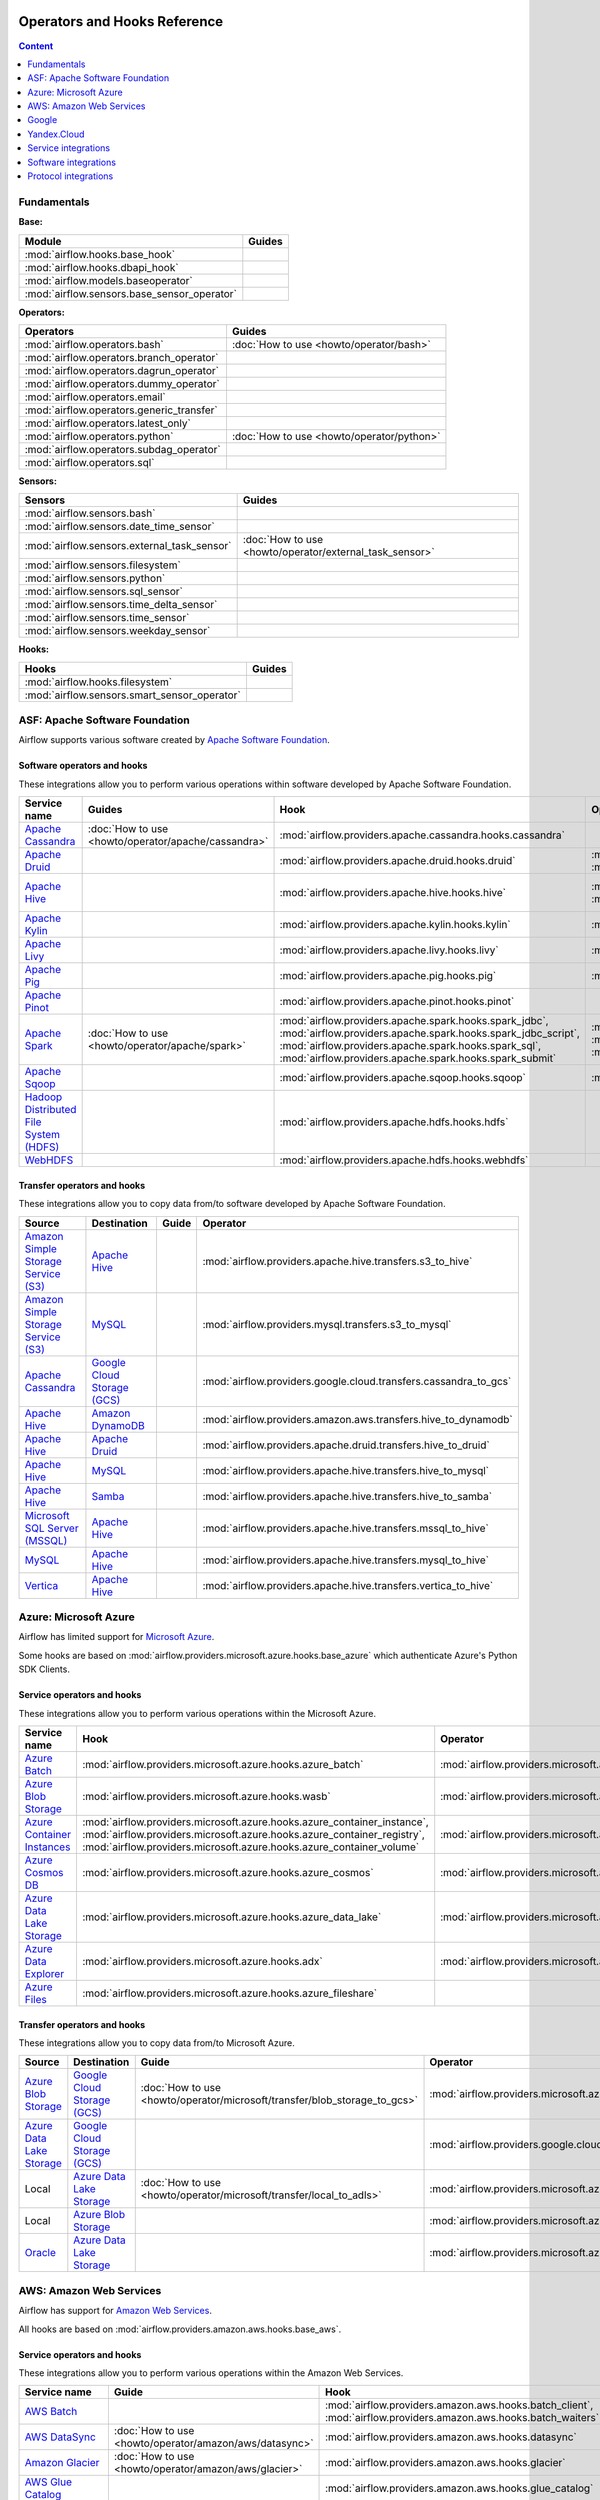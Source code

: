  .. Licensed to the Apache Software Foundation (ASF) under one
    or more contributor license agreements.  See the NOTICE file
    distributed with this work for additional information
    regarding copyright ownership.  The ASF licenses this file
    to you under the Apache License, Version 2.0 (the
    "License"); you may not use this file except in compliance
    with the License.  You may obtain a copy of the License at

 ..   http://www.apache.org/licenses/LICENSE-2.0

 .. Unless required by applicable law or agreed to in writing,
    software distributed under the License is distributed on an
    "AS IS" BASIS, WITHOUT WARRANTIES OR CONDITIONS OF ANY
    KIND, either express or implied.  See the License for the
    specific language governing permissions and limitations
    under the License.

Operators and Hooks Reference
=============================

.. contents:: Content
  :local:
  :depth: 1

.. _fundamentals:

Fundamentals
------------

**Base:**

.. list-table::
   :header-rows: 1

   * - Module
     - Guides

   * - :mod:`airflow.hooks.base_hook`
     -

   * - :mod:`airflow.hooks.dbapi_hook`
     -

   * - :mod:`airflow.models.baseoperator`
     -

   * - :mod:`airflow.sensors.base_sensor_operator`
     -

**Operators:**

.. list-table::
   :header-rows: 1

   * - Operators
     - Guides

   * - :mod:`airflow.operators.bash`
     - :doc:`How to use <howto/operator/bash>`

   * - :mod:`airflow.operators.branch_operator`
     -

   * - :mod:`airflow.operators.dagrun_operator`
     -

   * - :mod:`airflow.operators.dummy_operator`
     -

   * - :mod:`airflow.operators.email`
     -

   * - :mod:`airflow.operators.generic_transfer`
     -

   * - :mod:`airflow.operators.latest_only`
     -

   * - :mod:`airflow.operators.python`
     - :doc:`How to use <howto/operator/python>`

   * - :mod:`airflow.operators.subdag_operator`
     -

   * - :mod:`airflow.operators.sql`
     -

**Sensors:**

.. list-table::
   :header-rows: 1

   * - Sensors
     - Guides

   * - :mod:`airflow.sensors.bash`
     -

   * - :mod:`airflow.sensors.date_time_sensor`
     -

   * - :mod:`airflow.sensors.external_task_sensor`
     - :doc:`How to use <howto/operator/external_task_sensor>`

   * - :mod:`airflow.sensors.filesystem`
     -

   * - :mod:`airflow.sensors.python`
     -

   * - :mod:`airflow.sensors.sql_sensor`
     -

   * - :mod:`airflow.sensors.time_delta_sensor`
     -

   * - :mod:`airflow.sensors.time_sensor`
     -

   * - :mod:`airflow.sensors.weekday_sensor`
     -

**Hooks:**

.. list-table::
   :header-rows: 1

   * - Hooks
     - Guides

   * - :mod:`airflow.hooks.filesystem`
     -

   * - :mod:`airflow.sensors.smart_sensor_operator`
     -


.. _Apache:

ASF: Apache Software Foundation
-------------------------------

Airflow supports various software created by `Apache Software Foundation <https://www.apache.org/foundation/>`__.

Software operators and hooks
''''''''''''''''''''''''''''

These integrations allow you to perform various operations within software developed by Apache Software
Foundation.

.. list-table::
   :header-rows: 1

   * - Service name
     - Guides
     - Hook
     - Operator
     - Sensor

   * - `Apache Cassandra <http://cassandra.apache.org/>`__
     - :doc:`How to use <howto/operator/apache/cassandra>`
     - :mod:`airflow.providers.apache.cassandra.hooks.cassandra`
     -
     - :mod:`airflow.providers.apache.cassandra.sensors.record`,
       :mod:`airflow.providers.apache.cassandra.sensors.table`

   * - `Apache Druid <https://druid.apache.org/>`__
     -
     - :mod:`airflow.providers.apache.druid.hooks.druid`
     - :mod:`airflow.providers.apache.druid.operators.druid`,
       :mod:`airflow.providers.apache.druid.operators.druid_check`
     -

   * - `Apache Hive <https://hive.apache.org/>`__
     -
     - :mod:`airflow.providers.apache.hive.hooks.hive`
     - :mod:`airflow.providers.apache.hive.operators.hive`,
       :mod:`airflow.providers.apache.hive.operators.hive_stats`
     - :mod:`airflow.providers.apache.hive.sensors.named_hive_partition`,
       :mod:`airflow.providers.apache.hive.sensors.hive_partition`,
       :mod:`airflow.providers.apache.hive.sensors.metastore_partition`

   * - `Apache Kylin <https://kylin.apache.org/>`__
     -
     - :mod:`airflow.providers.apache.kylin.hooks.kylin`
     - :mod:`airflow.providers.apache.kylin.operators.kylin_cube`
     -

   * - `Apache Livy <https://livy.apache.org/>`__
     -
     - :mod:`airflow.providers.apache.livy.hooks.livy`
     - :mod:`airflow.providers.apache.livy.operators.livy`
     - :mod:`airflow.providers.apache.livy.sensors.livy`

   * - `Apache Pig <https://pig.apache.org/>`__
     -
     - :mod:`airflow.providers.apache.pig.hooks.pig`
     - :mod:`airflow.providers.apache.pig.operators.pig`
     -

   * - `Apache Pinot <https://pinot.apache.org/>`__
     -
     - :mod:`airflow.providers.apache.pinot.hooks.pinot`
     -
     -

   * - `Apache Spark <https://spark.apache.org/>`__
     - :doc:`How to use <howto/operator/apache/spark>`
     - :mod:`airflow.providers.apache.spark.hooks.spark_jdbc`,
       :mod:`airflow.providers.apache.spark.hooks.spark_jdbc_script`,
       :mod:`airflow.providers.apache.spark.hooks.spark_sql`,
       :mod:`airflow.providers.apache.spark.hooks.spark_submit`
     - :mod:`airflow.providers.apache.spark.operators.spark_jdbc`,
       :mod:`airflow.providers.apache.spark.operators.spark_sql`,
       :mod:`airflow.providers.apache.spark.operators.spark_submit`
     -

   * - `Apache Sqoop <https://sqoop.apache.org/>`__
     -
     - :mod:`airflow.providers.apache.sqoop.hooks.sqoop`
     - :mod:`airflow.providers.apache.sqoop.operators.sqoop`
     -

   * - `Hadoop Distributed File System (HDFS) <https://hadoop.apache.org/docs/r1.2.1/hdfs_design.html>`__
     -
     - :mod:`airflow.providers.apache.hdfs.hooks.hdfs`
     -
     - :mod:`airflow.providers.apache.hdfs.sensors.hdfs`

   * - `WebHDFS <https://hadoop.apache.org/docs/current/hadoop-project-dist/hadoop-hdfs/WebHDFS.html>`__
     -
     - :mod:`airflow.providers.apache.hdfs.hooks.webhdfs`
     -
     - :mod:`airflow.providers.apache.hdfs.sensors.web_hdfs`

Transfer operators and hooks
''''''''''''''''''''''''''''

These integrations allow you to copy data from/to software developed by Apache Software
Foundation.

.. list-table::
   :header-rows: 1

   * - Source
     - Destination
     - Guide
     - Operator

   * - `Amazon Simple Storage Service (S3) <https://aws.amazon.com/s3/>`_
     - `Apache Hive <https://hive.apache.org/>`__
     -
     - :mod:`airflow.providers.apache.hive.transfers.s3_to_hive`

   * - `Amazon Simple Storage Service (S3) <https://aws.amazon.com/s3/>`_
     - `MySQL <https://www.mysql.com/>`__
     -
     - :mod:`airflow.providers.mysql.transfers.s3_to_mysql`

   * - `Apache Cassandra <http://cassandra.apache.org/>`__
     - `Google Cloud Storage (GCS) <https://cloud.google.com/gcs/>`__
     -
     - :mod:`airflow.providers.google.cloud.transfers.cassandra_to_gcs`

   * - `Apache Hive <https://hive.apache.org/>`__
     - `Amazon DynamoDB <https://aws.amazon.com/dynamodb/>`__
     -
     - :mod:`airflow.providers.amazon.aws.transfers.hive_to_dynamodb`

   * - `Apache Hive <https://hive.apache.org/>`__
     - `Apache Druid <https://druid.apache.org/>`__
     -
     - :mod:`airflow.providers.apache.druid.transfers.hive_to_druid`

   * - `Apache Hive <https://hive.apache.org/>`__
     - `MySQL <https://www.mysql.com/>`__
     -
     - :mod:`airflow.providers.apache.hive.transfers.hive_to_mysql`

   * - `Apache Hive <https://hive.apache.org/>`__
     - `Samba <https://www.samba.org/>`__
     -
     - :mod:`airflow.providers.apache.hive.transfers.hive_to_samba`

   * - `Microsoft SQL Server (MSSQL) <https://www.microsoft.com/pl-pl/sql-server/sql-server-downloads>`__
     - `Apache Hive <https://hive.apache.org/>`__
     -
     - :mod:`airflow.providers.apache.hive.transfers.mssql_to_hive`

   * - `MySQL <https://www.mysql.com/>`__
     - `Apache Hive <https://hive.apache.org/>`__
     -
     - :mod:`airflow.providers.apache.hive.transfers.mysql_to_hive`

   * - `Vertica <https://www.vertica.com/>`__
     - `Apache Hive <https://hive.apache.org/>`__
     -
     - :mod:`airflow.providers.apache.hive.transfers.vertica_to_hive`

.. _Azure:

Azure: Microsoft Azure
----------------------

Airflow has limited support for `Microsoft Azure <https://azure.microsoft.com/>`__.

Some hooks are based on :mod:`airflow.providers.microsoft.azure.hooks.base_azure`
which authenticate Azure's Python SDK Clients.

Service operators and hooks
'''''''''''''''''''''''''''

These integrations allow you to perform various operations within the Microsoft Azure.


.. list-table::
   :header-rows: 1

   * - Service name
     - Hook
     - Operator
     - Sensor

   * - `Azure Batch <https://azure.microsoft.com/en-us/services/batch/>`__
     - :mod:`airflow.providers.microsoft.azure.hooks.azure_batch`
     - :mod:`airflow.providers.microsoft.azure.operators.azure_batch`
     -

   * - `Azure Blob Storage <https://azure.microsoft.com/en-us/services/storage/blobs/>`__
     - :mod:`airflow.providers.microsoft.azure.hooks.wasb`
     - :mod:`airflow.providers.microsoft.azure.operators.wasb_delete_blob`
     - :mod:`airflow.providers.microsoft.azure.sensors.wasb`

   * - `Azure Container Instances <https://azure.microsoft.com/en-us/services/container-instances/>`__
     - :mod:`airflow.providers.microsoft.azure.hooks.azure_container_instance`,
       :mod:`airflow.providers.microsoft.azure.hooks.azure_container_registry`,
       :mod:`airflow.providers.microsoft.azure.hooks.azure_container_volume`
     - :mod:`airflow.providers.microsoft.azure.operators.azure_container_instances`
     -

   * - `Azure Cosmos DB <https://azure.microsoft.com/en-us/services/cosmos-db/>`__
     - :mod:`airflow.providers.microsoft.azure.hooks.azure_cosmos`
     - :mod:`airflow.providers.microsoft.azure.operators.azure_cosmos`
     - :mod:`airflow.providers.microsoft.azure.sensors.azure_cosmos`

   * - `Azure Data Lake Storage <https://azure.microsoft.com/en-us/services/storage/data-lake-storage/>`__
     - :mod:`airflow.providers.microsoft.azure.hooks.azure_data_lake`
     - :mod:`airflow.providers.microsoft.azure.operators.adls_list`
     -

   * - `Azure Data Explorer <https://azure.microsoft.com/en-us/services/data-explorer//>`__
     - :mod:`airflow.providers.microsoft.azure.hooks.adx`
     - :mod:`airflow.providers.microsoft.azure.operators.adx`
     -

   * - `Azure Files <https://azure.microsoft.com/en-us/services/storage/files/>`__
     - :mod:`airflow.providers.microsoft.azure.hooks.azure_fileshare`
     -
     -

Transfer operators and hooks
''''''''''''''''''''''''''''

These integrations allow you to copy data from/to Microsoft Azure.

.. list-table::
   :header-rows: 1

   * - Source
     - Destination
     - Guide
     - Operator

   * - `Azure Blob Storage <https://azure.microsoft.com/en-us/services/storage/blobs/>`__
     - `Google Cloud Storage (GCS) <https://cloud.google.com/gcs/>`__
     - :doc:`How to use <howto/operator/microsoft/transfer/blob_storage_to_gcs>`
     - :mod:`airflow.providers.microsoft.azure.transfers.azure_blob_to_gcs`

   * - `Azure Data Lake Storage <https://azure.microsoft.com/en-us/services/storage/data-lake-storage/>`__
     - `Google Cloud Storage (GCS) <https://cloud.google.com/gcs/>`__
     -
     - :mod:`airflow.providers.google.cloud.transfers.adls_to_gcs`

   * - Local
     - `Azure Data Lake Storage <https://azure.microsoft.com/en-us/services/storage/data-lake-storage/>`__
     - :doc:`How to use <howto/operator/microsoft/transfer/local_to_adls>`
     - :mod:`airflow.providers.microsoft.azure.transfers.local_to_adls`

   * - Local
     - `Azure Blob Storage <https://azure.microsoft.com/en-us/services/storage/blobs/>`__
     -
     - :mod:`airflow.providers.microsoft.azure.transfers.file_to_wasb`

   * - `Oracle <https://www.oracle.com/pl/database/>`__
     - `Azure Data Lake Storage <https://azure.microsoft.com/en-us/services/storage/data-lake-storage/>`__
     -
     - :mod:`airflow.providers.microsoft.azure.transfers.oracle_to_azure_data_lake`


.. _AWS:

AWS: Amazon Web Services
------------------------

Airflow has support for `Amazon Web Services <https://aws.amazon.com/>`__.

All hooks are based on :mod:`airflow.providers.amazon.aws.hooks.base_aws`.

Service operators and hooks
'''''''''''''''''''''''''''

These integrations allow you to perform various operations within the Amazon Web Services.

.. list-table::
   :header-rows: 1

   * - Service name
     - Guide
     - Hook
     - Operator
     - Sensor

   * - `AWS Batch <https://aws.amazon.com/batch/>`__
     -
     - :mod:`airflow.providers.amazon.aws.hooks.batch_client`,
       :mod:`airflow.providers.amazon.aws.hooks.batch_waiters`
     - :mod:`airflow.providers.amazon.aws.operators.batch`
     -

   * - `AWS DataSync <https://aws.amazon.com/datasync/>`__
     - :doc:`How to use <howto/operator/amazon/aws/datasync>`
     - :mod:`airflow.providers.amazon.aws.hooks.datasync`
     - :mod:`airflow.providers.amazon.aws.operators.datasync`
     -

   * - `Amazon Glacier <https://aws.amazon.com/glacier/>`__
     - :doc:`How to use <howto/operator/amazon/aws/glacier>`
     - :mod:`airflow.providers.amazon.aws.hooks.glacier`
     - :mod:`airflow.providers.amazon.aws.sensors.glacier`
     - :mod:`airflow.providers.amazon.aws.operators.glacier`

   * - `AWS Glue Catalog <https://aws.amazon.com/glue/>`__
     -
     - :mod:`airflow.providers.amazon.aws.hooks.glue_catalog`
     -
     - :mod:`airflow.providers.amazon.aws.sensors.glue_catalog_partition`

   * - `AWS Glue <https://aws.amazon.com/glue/>`__
     -
     - :mod:`airflow.providers.amazon.aws.hooks.glue`
     - :mod:`airflow.providers.amazon.aws.operators.glue`
     - :mod:`airflow.providers.amazon.aws.sensors.glue`

   * - `AWS Lambda <https://aws.amazon.com/lambda/>`__
     -
     - :mod:`airflow.providers.amazon.aws.hooks.lambda_function`
     -
     -

   * - `Amazon Athena <https://aws.amazon.com/athena/>`__
     -
     - :mod:`airflow.providers.amazon.aws.hooks.athena`
     - :mod:`airflow.providers.amazon.aws.operators.athena`
     - :mod:`airflow.providers.amazon.aws.sensors.athena`

   * - `Amazon CloudFormation <https://aws.amazon.com/cloudformation/>`__
     -
     - :mod:`airflow.providers.amazon.aws.hooks.cloud_formation`
     - :mod:`airflow.providers.amazon.aws.operators.cloud_formation`
     - :mod:`airflow.providers.amazon.aws.sensors.cloud_formation`

   * - `Amazon CloudWatch Logs <https://aws.amazon.com/cloudwatch/>`__
     -
     - :mod:`airflow.providers.amazon.aws.hooks.logs`
     -
     -

   * - `Amazon DynamoDB <https://aws.amazon.com/dynamodb/>`__
     -
     - :mod:`airflow.providers.amazon.aws.hooks.dynamodb`
     -
     -

   * - `Amazon EC2 <https://aws.amazon.com/ec2/>`__
     -
     - :mod:`airflow.providers.amazon.aws.hooks.ec2`
     - :mod:`airflow.providers.amazon.aws.operators.ec2_start_instance`,
       :mod:`airflow.providers.amazon.aws.operators.ec2_stop_instance`,
     - :mod:`airflow.providers.amazon.aws.sensors.ec2_instance_state`

   * - `Amazon ECS <https://aws.amazon.com/ecs/>`__
     - :doc:`How to use <howto/operator/amazon/aws/ecs>`
     -
     - :mod:`airflow.providers.amazon.aws.operators.ecs`
     -

   * - `Amazon ElastiCache <https://aws.amazon.com/elasticache/redis//>`__
     -
     - :mod:`airflow.providers.amazon.aws.hooks.elasticache_replication_group`
     -
     -

   * - `Amazon EMR <https://aws.amazon.com/emr/>`__
     - :doc:`How to use <howto/operator/amazon/aws/emr>`
     - :mod:`airflow.providers.amazon.aws.hooks.emr`
     - :mod:`airflow.providers.amazon.aws.operators.emr_add_steps`,
       :mod:`airflow.providers.amazon.aws.operators.emr_create_job_flow`,
       :mod:`airflow.providers.amazon.aws.operators.emr_terminate_job_flow`,
       :mod:`airflow.providers.amazon.aws.operators.emr_modify_cluster`
     - :mod:`airflow.providers.amazon.aws.sensors.emr_base`,
       :mod:`airflow.providers.amazon.aws.sensors.emr_job_flow`,
       :mod:`airflow.providers.amazon.aws.sensors.emr_step`

   * - `Amazon Kinesis Data Firehose <https://aws.amazon.com/kinesis/data-firehose/>`__
     -
     - :mod:`airflow.providers.amazon.aws.hooks.kinesis`
     -
     -

   * - `Amazon Redshift <https://aws.amazon.com/redshift/>`__
     -
     - :mod:`airflow.providers.amazon.aws.hooks.redshift`
     -
     - :mod:`airflow.providers.amazon.aws.sensors.redshift`

   * - `Amazon SageMaker <https://aws.amazon.com/sagemaker/>`__
     -
     - :mod:`airflow.providers.amazon.aws.hooks.sagemaker`
     - :mod:`airflow.providers.amazon.aws.operators.sagemaker_base`,
       :mod:`airflow.providers.amazon.aws.operators.sagemaker_endpoint_config`,
       :mod:`airflow.providers.amazon.aws.operators.sagemaker_endpoint`,
       :mod:`airflow.providers.amazon.aws.operators.sagemaker_model`,
       :mod:`airflow.providers.amazon.aws.operators.sagemaker_processing`,
       :mod:`airflow.providers.amazon.aws.operators.sagemaker_training`,
       :mod:`airflow.providers.amazon.aws.operators.sagemaker_transform`,
       :mod:`airflow.providers.amazon.aws.operators.sagemaker_tuning`,
     - :mod:`airflow.providers.amazon.aws.sensors.sagemaker_base`,
       :mod:`airflow.providers.amazon.aws.sensors.sagemaker_endpoint`,
       :mod:`airflow.providers.amazon.aws.sensors.sagemaker_training`,
       :mod:`airflow.providers.amazon.aws.sensors.sagemaker_transform`,
       :mod:`airflow.providers.amazon.aws.sensors.sagemaker_tuning`

   * - `Amazon SecretsManager <https://https://aws.amazon.com/secrets-manager/>`__
     -
     - :mod:`airflow.providers.amazon.aws.hooks.secrets_manager`
     -
     -

   * - `Amazon Simple Email Service (SES) <https://aws.amazon.com/ses/>`__
     -
     - :mod:`airflow.providers.amazon.aws.hooks.ses`
     -
     -

   * - `Amazon Simple Notification Service (SNS) <https://aws.amazon.com/sns/>`__
     -
     - :mod:`airflow.providers.amazon.aws.hooks.sns`
     - :mod:`airflow.providers.amazon.aws.operators.sns`
     -

   * - `Amazon Simple Queue Service (SQS) <https://aws.amazon.com/sns/>`__
     -
     - :mod:`airflow.providers.amazon.aws.hooks.sqs`
     - :mod:`airflow.providers.amazon.aws.operators.sqs`
     - :mod:`airflow.providers.amazon.aws.sensors.sqs`

   * - `Amazon Simple Storage Service (S3) <https://aws.amazon.com/s3/>`__
     -
     - :mod:`airflow.providers.amazon.aws.hooks.s3`
     - :mod:`airflow.providers.amazon.aws.operators.s3_bucket`,
       :mod:`airflow.providers.amazon.aws.operators.s3_file_transform`,
       :mod:`airflow.providers.amazon.aws.operators.s3_copy_object`,
       :mod:`airflow.providers.amazon.aws.operators.s3_delete_objects`,
       :mod:`airflow.providers.amazon.aws.operators.s3_list`
     - :mod:`airflow.providers.amazon.aws.sensors.s3_key`,
       :mod:`airflow.providers.amazon.aws.sensors.s3_prefix`,
       :mod:`airflow.providers.amazon.aws.sensors.s3_keys_unchanged`

   * - `AWS Step Functions <https://aws.amazon.com/step-functions/>`__
     -
     - :mod:`airflow.providers.amazon.aws.hooks.step_function`
     - :mod:`airflow.providers.amazon.aws.operators.step_function_start_execution`,
       :mod:`airflow.providers.amazon.aws.operators.step_function_get_execution_output`,
     - :mod:`airflow.providers.amazon.aws.sensors.step_function_execution`,

Transfer operators and hooks
''''''''''''''''''''''''''''

These integrations allow you to copy data from/to Amazon Web Services.

.. list-table::
   :header-rows: 1

   * - Source
     - Destination
     - Guide
     - Operator

   * -
       .. _integration:AWS-Discovery-ref:

       All Google Cloud services :ref:`[1] <integration:GCP-Discovery>`
     - `Amazon Simple Storage Service (S3) <https://aws.amazon.com/s3/>`__
     - :doc:`How to use <howto/operator/amazon/aws/google_api_to_s3_transfer>`
     - :mod:`airflow.providers.amazon.aws.transfers.google_api_to_s3`

   * - `Amazon DataSync <https://aws.amazon.com/datasync/>`__
     - `Amazon Simple Storage Service (S3) <https://aws.amazon.com/s3/>`_
     - :doc:`How to use <howto/operator/amazon/aws/datasync>`
     - :mod:`airflow.providers.amazon.aws.operators.datasync`

   * - `Amazon DynamoDB <https://aws.amazon.com/dynamodb/>`__
     - `Amazon Simple Storage Service (S3) <https://aws.amazon.com/s3/>`_
     -
     - :mod:`airflow.providers.amazon.aws.transfers.dynamodb_to_s3`

   * - `Amazon Redshift <https://aws.amazon.com/redshift/>`__
     - `Amazon Simple Storage Service (S3) <https://aws.amazon.com/s3/>`_
     -
     - :mod:`airflow.providers.amazon.aws.transfers.redshift_to_s3`

   * - `Amazon Simple Storage Service (S3) <https://aws.amazon.com/s3/>`_
     - `Amazon Redshift <https://aws.amazon.com/redshift/>`__
     - :doc:`How to use <howto/operator/amazon/aws/s3_to_redshift>`
     - :mod:`airflow.providers.amazon.aws.transfers.s3_to_redshift`

   * - `Amazon Simple Storage Service (S3) <https://aws.amazon.com/s3/>`_
     - `Snowflake <https://snowflake.com/>`__
     - :doc:`How to use <howto/operator/snowflake>`
     - :mod:`airflow.providers.snowflake.transfers.s3_to_snowflake`

   * - `Amazon Simple Storage Service (S3) <https://aws.amazon.com/s3/>`_
     - `Apache Hive <https://hive.apache.org/>`__
     -
     - :mod:`airflow.providers.apache.hive.transfers.s3_to_hive`

   * - `Amazon Simple Storage Service (S3) <https://aws.amazon.com/s3/>`__
     - `Google Cloud Storage (GCS) <https://cloud.google.com/gcs/>`__
     - :doc:`How to use <howto/operator/google/cloud/cloud_storage_transfer_service>`
     - :mod:`airflow.providers.google.cloud.transfers.s3_to_gcs`,
       :mod:`airflow.providers.google.cloud.operators.cloud_storage_transfer_service`

   * - `Amazon Simple Storage Service (S3) <https://aws.amazon.com/s3/>`_
     - `SSH File Transfer Protocol (SFTP) <https://tools.ietf.org/wg/secsh/draft-ietf-secsh-filexfer/>`__
     -
     - :mod:`airflow.providers.amazon.aws.transfers.s3_to_sftp`

   * - `Apache Hive <https://hive.apache.org/>`__
     - `Amazon DynamoDB <https://aws.amazon.com/dynamodb/>`__
     -
     - :mod:`airflow.providers.amazon.aws.transfers.hive_to_dynamodb`

   * - `Google Cloud Storage (GCS) <https://cloud.google.com/gcs/>`__
     - `Amazon Simple Storage Service (S3) <https://aws.amazon.com/s3/>`__
     -
     - :mod:`airflow.providers.amazon.aws.transfers.gcs_to_s3`

   * - `Internet Message Access Protocol (IMAP) <https://tools.ietf.org/html/rfc3501>`__
     - `Amazon Simple Storage Service (S3) <https://aws.amazon.com/s3/>`__
     - :doc:`How to use <howto/operator/amazon/aws/imap_attachment_to_s3>`
     - :mod:`airflow.providers.amazon.aws.transfers.imap_attachment_to_s3`

   * - `MongoDB <https://www.mongodb.com/what-is-mongodb>`__
     - `Amazon Simple Storage Service (S3) <https://aws.amazon.com/s3/>`__
     -
     - :mod:`airflow.providers.amazon.aws.transfers.mongo_to_s3`

   * - `SSH File Transfer Protocol (SFTP) <https://tools.ietf.org/wg/secsh/draft-ietf-secsh-filexfer/>`__
     - `Amazon Simple Storage Service (S3) <https://aws.amazon.com/s3/>`_
     -
     - :mod:`airflow.providers.amazon.aws.transfers.sftp_to_s3`

   * - `MySQL <https://www.mysql.com/>`__
     - `Amazon Simple Storage Service (S3) <https://aws.amazon.com/s3/>`_
     -
     - :mod:`airflow.providers.amazon.aws.transfers.mysql_to_s3`

:ref:`[1] <integration:AWS-Discovery-ref>` Those discovery-based operators use
:class:`~airflow.providers.google.common.hooks.discovery_api.GoogleDiscoveryApiHook` to communicate with Google
Services via the `Google API Python Client <https://github.com/googleapis/google-api-python-client>`__.
Please note that this library is in maintenance mode hence it won't fully support Google Cloud in the future.
Therefore it is recommended that you use the custom Google Cloud Service Operators for working with the Google
Cloud Platform.

.. _Google:

Google
------

Airflow has support for the `Google service <https://developer.google.com/>`__.

All hooks are based on :class:`airflow.providers.google.common.hooks.base_google.GoogleBaseHook`. Some integration
also use :mod:`airflow.providers.google.common.hooks.discovery_api`.

See the :doc:`Google Cloud connection type <howto/connection/gcp>` documentation to
configure connections to Google services.

.. _GCP:

Google Cloud
''''''''''''

Airflow has extensive support for the `Google Cloud <https://cloud.google.com/>`__.

.. note::
    You can learn how to use Google Cloud integrations by analyzing the
    `source code of the Google Cloud example DAGs
    <https://github.com/apache/airflow/tree/master/airflow/providers/google/cloud/example_dags/>`_


Service operators and hooks
"""""""""""""""""""""""""""

These integrations allow you to perform various operations within the Google Cloud.

..
  PLEASE KEEP THE ALPHABETICAL ORDER OF THE LIST BELOW, BUT OMIT THE "Cloud" PREFIX

.. list-table::
   :header-rows: 1

   * - Service name
     - Guide
     - Hook
     - Operator
     - Sensor


   * - `AutoML <https://cloud.google.com/automl/>`__
     - :doc:`How to use <howto/operator/google/cloud/automl>`
     - :mod:`airflow.providers.google.cloud.hooks.automl`
     - :mod:`airflow.providers.google.cloud.operators.automl`
     -

   * - `BigQuery <https://cloud.google.com/bigquery/>`__
     - :doc:`How to use <howto/operator/google/cloud/bigquery>`
     - :mod:`airflow.providers.google.cloud.hooks.bigquery`
     - :mod:`airflow.providers.google.cloud.operators.bigquery`
     - :mod:`airflow.providers.google.cloud.sensors.bigquery`

   * - `BigQuery Data Transfer Service <https://cloud.google.com/bigquery/transfer/>`__
     - :doc:`How to use <howto/operator/google/cloud/bigquery_dts>`
     - :mod:`airflow.providers.google.cloud.hooks.bigquery_dts`
     - :mod:`airflow.providers.google.cloud.operators.bigquery_dts`
     - :mod:`airflow.providers.google.cloud.sensors.bigquery_dts`

   * - `Bigtable <https://cloud.google.com/bigtable/>`__
     - :doc:`How to use <howto/operator/google/cloud/bigtable>`
     - :mod:`airflow.providers.google.cloud.hooks.bigtable`
     - :mod:`airflow.providers.google.cloud.operators.bigtable`
     - :mod:`airflow.providers.google.cloud.sensors.bigtable`

   * - `Cloud Build <https://cloud.google.com/cloud-build/>`__
     - :doc:`How to use <howto/operator/google/cloud/cloud_build>`
     - :mod:`airflow.providers.google.cloud.hooks.cloud_build`
     - :mod:`airflow.providers.google.cloud.operators.cloud_build`
     -

   * - `Compute Engine <https://cloud.google.com/compute/>`__
     - :doc:`How to use <howto/operator/google/cloud/compute>`
     - :mod:`airflow.providers.google.cloud.hooks.compute`
     - :mod:`airflow.providers.google.cloud.operators.compute`
     -
   * - `Compute Engine SSH <https://cloud.google.com/compute/>`__
     - :doc:`How to use <howto/operator/google/cloud/compute_ssh>`
     - :mod:`airflow.providers.google.cloud.hooks.compute_ssh`
     -
     -

   * - `Cloud Data Loss Prevention (DLP) <https://cloud.google.com/dlp/>`__
     - :doc:`How to use <howto/operator/google/cloud/data_loss_prevention>`
     - :mod:`airflow.providers.google.cloud.hooks.dlp`
     - :mod:`airflow.providers.google.cloud.operators.dlp`
     -

   * - `DataFusion <https://cloud.google.com/data-fusion/>`__
     - :doc:`How to use <howto/operator/google/cloud/datafusion>`
     - :mod:`airflow.providers.google.cloud.hooks.datafusion`
     - :mod:`airflow.providers.google.cloud.operators.datafusion`
     -

   * - `Datacatalog <https://cloud.google.com/data-catalog>`__
     - :doc:`How to use <howto/operator/google/cloud/datacatalog>`
     - :mod:`airflow.providers.google.cloud.hooks.datacatalog`
     - :mod:`airflow.providers.google.cloud.operators.datacatalog`
     -

   * - `Dataflow <https://cloud.google.com/dataflow/>`__
     -
     - :mod:`airflow.providers.google.cloud.hooks.dataflow`
     - :mod:`airflow.providers.google.cloud.operators.dataflow`
     -

   * - `Dataprep <https://cloud.google.com/dataprep/>`__
     - :doc:`How to use <howto/operator/google/cloud/dataprep>`
     - :mod:`airflow.providers.google.cloud.hooks.dataprep`
     - :mod:`airflow.providers.google.cloud.operators.dataprep`
     -

   * - `Dataproc <https://cloud.google.com/dataproc/>`__
     - :doc:`How to use <howto/operator/google/cloud/dataproc>`
     - :mod:`airflow.providers.google.cloud.hooks.dataproc`
     - :mod:`airflow.providers.google.cloud.operators.dataproc`
     - :mod:`airflow.providers.google.cloud.sensors.dataproc`

   * - `Datastore <https://cloud.google.com/datastore/>`__
     - :doc:`How to use <howto/operator/google/cloud/datastore>`
     - :mod:`airflow.providers.google.cloud.hooks.datastore`
     - :mod:`airflow.providers.google.cloud.operators.datastore`
     -

   * - `Deployment Manager <https://cloud.google.com/deployment-manager/>`__
     -
     - :mod:`airflow.providers.google.cloud.hooks.gdm`
     -
     -

   * - `Cloud Functions <https://cloud.google.com/functions/>`__
     - :doc:`How to use <howto/operator/google/cloud/functions>`
     - :mod:`airflow.providers.google.cloud.hooks.functions`
     - :mod:`airflow.providers.google.cloud.operators.functions`
     -

   * - `Cloud Firestore <https://firebase.google.com/docs/firestore>`__
     - :doc:`How to use <howto/operator/google/firebase/firestore>`
     - :mod:`airflow.providers.google.firebase.hooks.firestore`
     - :mod:`airflow.providers.google.firebase.operators.firestore`
     -

   * - `Cloud Key Management Service (KMS) <https://cloud.google.com/kms/>`__
     -
     - :mod:`airflow.providers.google.cloud.hooks.kms`
     -
     -
   * - `Cloud Life Sciences <https://cloud.google.com/life-sciences/>`__
     - :doc:`How to use <howto/operator/google/cloud/life_sciences>`
     - :mod:`airflow.providers.google.cloud.hooks.life_sciences`
     - :mod:`airflow.providers.google.cloud.operators.life_sciences`
     -

   * - `Kubernetes Engine <https://cloud.google.com/kubernetes_engine/>`__
     - :doc:`How to use <howto/operator/google/cloud/kubernetes_engine>`
     - :mod:`airflow.providers.google.cloud.hooks.kubernetes_engine`
     - :mod:`airflow.providers.google.cloud.operators.kubernetes_engine`
     -

   * - `Machine Learning Engine <https://cloud.google.com/ai-platform/>`__
     - :doc:`How to use <howto/operator/google/cloud/mlengine>`
     - :mod:`airflow.providers.google.cloud.hooks.mlengine`
     - :mod:`airflow.providers.google.cloud.operators.mlengine`
     -

   * - `Cloud Memorystore Redis <https://cloud.google.com/memorystore/>`__
     - :doc:`How to use <howto/operator/google/cloud/cloud_memorystore>`
     - :mod:`airflow.providers.google.cloud.hooks.cloud_memorystore`
     - :mod:`airflow.providers.google.cloud.operators.cloud_memorystore`
     -

   * - `Cloud Memorystore Memcached <https://cloud.google.com/memorystore/>`__
     - :doc:`How to use <howto/operator/google/cloud/cloud_memorystore_memcached>`
     - :mod:`airflow.providers.google.cloud.hooks.cloud_memorystore`
     - :mod:`airflow.providers.google.cloud.operators.cloud_memorystore`
     -

   * - `Natural Language <https://cloud.google.com/natural-language/>`__
     - :doc:`How to use <howto/operator/google/cloud/natural_language>`
     - :mod:`airflow.providers.google.cloud.hooks.natural_language`
     - :mod:`airflow.providers.google.cloud.operators.natural_language`
     -

   * - `Cloud OS Login <https://cloud.google.com/compute/docs/oslogin/>`__
     -
     - :mod:`airflow.providers.google.cloud.hooks.os_login`
     -
     -

   * - `Cloud Pub/Sub <https://cloud.google.com/pubsub/>`__
     - :doc:`How to use <howto/operator/google/cloud/pubsub>`
     - :mod:`airflow.providers.google.cloud.hooks.pubsub`
     - :mod:`airflow.providers.google.cloud.operators.pubsub`
     - :mod:`airflow.providers.google.cloud.sensors.pubsub`

   * - `Cloud Secret Manager <https://cloud.google.com/secret-manager/>`__
     -
     - :mod:`airflow.providers.google.cloud.hooks.secret_manager`
     -
     -

   * - `Cloud Spanner <https://cloud.google.com/spanner/>`__
     - :doc:`How to use <howto/operator/google/cloud/spanner>`
     - :mod:`airflow.providers.google.cloud.hooks.spanner`
     - :mod:`airflow.providers.google.cloud.operators.spanner`
     -

   * - `Cloud Speech-to-Text <https://cloud.google.com/speech-to-text/>`__
     - :doc:`How to use <howto/operator/google/cloud/speech_to_text>`
     - :mod:`airflow.providers.google.cloud.hooks.speech_to_text`
     - :mod:`airflow.providers.google.cloud.operators.speech_to_text`
     -

   * - `Cloud SQL <https://cloud.google.com/sql/>`__
     - :doc:`How to use <howto/operator/google/cloud/cloud_sql>`
     - :mod:`airflow.providers.google.cloud.hooks.cloud_sql`
     - :mod:`airflow.providers.google.cloud.operators.cloud_sql`
     -

   * - `Cloud Stackdriver <https://cloud.google.com/stackdriver>`__
     - :doc:`How to use <howto/operator/google/cloud/stackdriver>`
     - :mod:`airflow.providers.google.cloud.hooks.stackdriver`
     - :mod:`airflow.providers.google.cloud.operators.stackdriver`
     -

   * - `Cloud Storage (GCS) <https://cloud.google.com/gcs/>`__
     - :doc:`How to use <howto/operator/google/cloud/gcs>`
     - :mod:`airflow.providers.google.cloud.hooks.gcs`
     - :mod:`airflow.providers.google.cloud.operators.gcs`
     - :mod:`airflow.providers.google.cloud.sensors.gcs`

   * - `Storage Transfer Service <https://cloud.google.com/storage/transfer/>`__
     - :doc:`How to use <howto/operator/google/cloud/cloud_storage_transfer_service>`
     - :mod:`airflow.providers.google.cloud.hooks.cloud_storage_transfer_service`
     - :mod:`airflow.providers.google.cloud.operators.cloud_storage_transfer_service`
     - :mod:`airflow.providers.google.cloud.sensors.cloud_storage_transfer_service`

   * - `Cloud Tasks <https://cloud.google.com/tasks/>`__
     -
     - :mod:`airflow.providers.google.cloud.hooks.tasks`
     - :mod:`airflow.providers.google.cloud.operators.tasks`
     -

   * - `Cloud Text-to-Speech <https://cloud.google.com/text-to-speech/>`__
     - :doc:`How to use <howto/operator/google/cloud/text_to_speech>`
     - :mod:`airflow.providers.google.cloud.hooks.text_to_speech`
     - :mod:`airflow.providers.google.cloud.operators.text_to_speech`
     -

   * - `Cloud Translation <https://cloud.google.com/translate/>`__
     - :doc:`How to use <howto/operator/google/cloud/translate>`
     - :mod:`airflow.providers.google.cloud.hooks.translate`
     - :mod:`airflow.providers.google.cloud.operators.translate`
     -

   * - `Cloud Video Intelligence <https://cloud.google.com/video_intelligence/>`__
     - :doc:`How to use <howto/operator/google/cloud/video_intelligence>`
     - :mod:`airflow.providers.google.cloud.hooks.video_intelligence`
     - :mod:`airflow.providers.google.cloud.operators.video_intelligence`
     -

   * - `Cloud Vision <https://cloud.google.com/vision/>`__
     - :doc:`How to use <howto/operator/google/cloud/vision>`
     - :mod:`airflow.providers.google.cloud.hooks.vision`
     - :mod:`airflow.providers.google.cloud.operators.vision`
     -

Transfer operators and hooks
""""""""""""""""""""""""""""

These integrations allow you to copy data from/to Google Cloud.

.. list-table::
   :header-rows: 1

   * - Source
     - Destination
     - Guide
     - Operator

   * -
       .. _integration:GCP-Discovery-ref:

       All services :ref:`[1] <integration:GCP-Discovery>`
     - `Amazon Simple Storage Service (S3) <https://aws.amazon.com/s3/>`__
     - :doc:`How to use <howto/operator/amazon/aws/google_api_to_s3_transfer>`
     - :mod:`airflow.providers.amazon.aws.transfers.google_api_to_s3`

   * - `Amazon Simple Storage Service (S3) <https://aws.amazon.com/s3/>`__
     - `Google Cloud Storage (GCS) <https://cloud.google.com/gcs/>`__
     - :doc:`How to use <howto/operator/google/transfer/s3_to_gcs>`
     - :mod:`airflow.providers.google.cloud.transfers.s3_to_gcs`

   * - `Amazon Glacier <https://aws.amazon.com/glacier/>`__
     - `Google Cloud Storage (GCS) <https://cloud.google.com/gcs/>`__
     - :doc:`How to use <howto/operator/amazon/aws/transfer/glacier_to_gcs>`
     - :mod:`airflow.providers.amazon.aws.transfers.glacier_to_gcs`,

   * - `Apache Cassandra <http://cassandra.apache.org/>`__
     - `Google Cloud Storage (GCS) <https://cloud.google.com/gcs/>`__
     -
     - :mod:`airflow.providers.google.cloud.transfers.cassandra_to_gcs`

   * - `Azure Data Lake Storage <https://azure.microsoft.com/pl-pl/services/storage/data-lake-storage/>`__
     - `Google Cloud Storage (GCS) <https://cloud.google.com/gcs/>`__
     -
     - :mod:`airflow.providers.google.cloud.transfers.adls_to_gcs`

   * - `Azure FileShare <https://cloud.google.com/storage/>`__
     - `Google Cloud Storage (GCS) <https://cloud.google.com/gcs/>`__
     - :doc:`How to use <howto/operator/google/transfer/azure_fileshare_to_gcs>`
     - :mod:`airflow.providers.google.cloud.transfers.azure_fileshare_to_gcs`

   * - `Facebook Ads <http://business.facebook.com>`__
     - `Google Cloud Storage (GCS) <https://cloud.google.com/gcs/>`__
     - :doc:`How to use <howto/operator/google/transfer/facebook_ads_to_gcs>`
     - :mod:`airflow.providers.google.cloud.transfers.facebook_ads_to_gcs`

   * - `Salesforce <https://www.salesforce.com/>`__
     - `Google Cloud Storage (GCS) <https://cloud.google.com/gcs/>`__
     - :doc:`How to use <howto/operator/google/transfer/salesforce_to_gcs>`
     - :mod:`airflow.providers.google.cloud.transfers.salesforce_to_gcs`


   * - `Google Ads <https://ads.google.com/>`__
     - `Google Cloud Storage (GCS) <https://cloud.google.com/gcs/>`__
     - :doc:`How to use <howto/operator/google/ads>`
     - :mod:`airflow.providers.google.ads.transfers.ads_to_gcs`

   * - `Google BigQuery <https://cloud.google.com/bigquery/>`__
     - `MySQL <https://www.mysql.com/>`__
     -
     - :mod:`airflow.providers.google.cloud.transfers.bigquery_to_mysql`

   * - `Google BigQuery <https://cloud.google.com/bigquery/>`__
     - `Google Cloud Storage (GCS) <https://cloud.google.com/gcs/>`__
     -
     - :mod:`airflow.providers.google.cloud.transfers.bigquery_to_gcs`

   * - `Google BigQuery <https://cloud.google.com/bigquery/>`__
     - `Google BigQuery <https://cloud.google.com/bigquery/>`__
     -
     - :mod:`airflow.providers.google.cloud.transfers.bigquery_to_bigquery`

   * - `Cloud Firestore <https://firebase.google.com/docs/firestore>`__
     - `Google Cloud Storage (GCS) <https://cloud.google.com/gcs/>`__
     - :doc:`How to use <howto/operator/google/firebase/firestore>`
     - :mod:`airflow.providers.google.firebase.operators.firestore`

   * - `Google Cloud Storage (GCS) <https://cloud.google.com/gcs/>`__
     - `Amazon Simple Storage Service (S3) <https://aws.amazon.com/s3/>`__
     -
     - :mod:`airflow.providers.amazon.aws.transfers.gcs_to_s3`

   * - `Google Cloud Storage (GCS) <https://cloud.google.com/gcs/>`__
     - `Google BigQuery <https://cloud.google.com/bigquery/>`__
     -
     - :mod:`airflow.providers.google.cloud.transfers.gcs_to_bigquery`

   * - `Google Cloud Storage (GCS) <https://cloud.google.com/gcs/>`__
     - `Google Cloud Storage (GCS) <https://cloud.google.com/gcs/>`__
     - :doc:`How to use <howto/operator/google/transfer/gcs_to_gcs>`,
       :doc:`How to use <howto/operator/google/cloud/cloud_storage_transfer_service>`
     - :mod:`airflow.providers.google.cloud.transfers.gcs_to_gcs`,
       :mod:`airflow.providers.google.cloud.operators.cloud_storage_transfer_service`

   * - `Google Cloud Storage (GCS) <https://cloud.google.com/gcs/>`__
     - Local
     - :doc:`How to use <howto/operator/google/transfer/gcs_to_local>`
     - :mod:`airflow.providers.google.cloud.transfers.gcs_to_local`

   * - `Google Cloud Storage (GCS) <https://cloud.google.com/gcs/>`__
     - `Google Drive <https://www.google.com/drive/>`__
     -
     - :mod:`airflow.providers.google.suite.transfers.gcs_to_gdrive`

   * - `Google Cloud Storage (GCS) <https://cloud.google.com/gcs/>`__
     - SFTP
     - :doc:`How to use <howto/operator/google/transfer/gcs_to_sftp>`
     - :mod:`airflow.providers.google.cloud.transfers.gcs_to_sftp`

   * - Local
     - `Google Cloud Storage (GCS) <https://cloud.google.com/gcs/>`__
     - :doc:`How to use <howto/operator/google/transfer/local_to_gcs>`
     - :mod:`airflow.providers.google.cloud.transfers.local_to_gcs`

   * - `Microsoft SQL Server (MSSQL) <https://www.microsoft.com/pl-pl/sql-server/sql-server-downloads>`__
     - `Google Cloud Storage (GCS) <https://cloud.google.com/gcs/>`__
     -
     - :mod:`airflow.providers.google.cloud.transfers.mssql_to_gcs`

   * - `MySQL <https://www.mysql.com/>`__
     - `Google Cloud Storage (GCS) <https://cloud.google.com/gcs/>`__
     - :doc:`How to use <howto/operator/google/transfer/mysql_to_gcs>`
     - :mod:`airflow.providers.google.cloud.transfers.mysql_to_gcs`

   * - `PostgreSQL <https://www.postgresql.org/>`__
     - `Google Cloud Storage (GCS) <https://cloud.google.com/gcs/>`__
     -
     - :mod:`airflow.providers.google.cloud.transfers.postgres_to_gcs`

   * - `Presto <https://prestodb.io/>`__
     - `Google Cloud Storage (GCS) <https://cloud.google.com/gcs/>`__
     - :doc:`How to use <howto/operator/google/transfer/presto_to_gcs>`
     - :mod:`airflow.providers.google.cloud.transfers.presto_to_gcs`

   * - SFTP
     - `Google Cloud Storage (GCS) <https://cloud.google.com/gcs/>`__
     - :doc:`How to use <howto/operator/google/transfer/sftp_to_gcs>`
     - :mod:`airflow.providers.google.cloud.transfers.sftp_to_gcs`

   * - SQL
     - `Google Cloud Storage (GCS) <https://cloud.google.com/gcs/>`__
     -
     - :mod:`airflow.providers.google.cloud.transfers.sql_to_gcs`

   * - `Google Spreadsheet <https://www.google.com/intl/en/sheets/about/>`__
     - `Google Cloud Storage (GCS) <https://cloud.google.com/gcs/>`__
     - :doc:`How to use <howto/operator/google/transfer/sheets_to_gcs>`
     - :mod:`airflow.providers.google.cloud.transfers.sheets_to_gcs`

   * - `Google Cloud Storage (GCS) <https://cloud.google.com/gcs/>`__
     - `Google Spreadsheet <https://www.google.com/intl/en/sheets/about/>`__
     - :doc:`How to use <howto/operator/google/transfer/gcs_to_sheets>`
     - :mod:`airflow.providers.google.suite.transfers.gcs_to_sheets`

.. _integration:GCP-Discovery:

:ref:`[1] <integration:GCP-Discovery-ref>` Those discovery-based operators use
:class:`~airflow.providers.google.common.hooks.discovery_api.GoogleDiscoveryApiHook` to communicate with Google
Services via the `Google API Python Client <https://github.com/googleapis/google-api-python-client>`__.
Please note that this library is in maintenance mode hence it won't fully support Google in the future.
Therefore it is recommended that you use the custom Google Service Operators for working with the Google
services.

Other operators and hooks
"""""""""""""""""""""""""

.. list-table::
   :header-rows: 1

   * - Guide
     - Operator
     - Hook

   * - :doc:`How to use <howto/operator/google/cloud/translate_speech>`
     - :mod:`airflow.providers.google.cloud.operators.translate_speech`
     -

Google Marketing Platform
'''''''''''''''''''''''''

.. note::
    You can learn how to use Google Marketing Platform integrations by analyzing the
    `source code <https://github.com/apache/airflow/tree/master/airflow/providers/google/marketing_platform/example_dags/>`_
    of the example DAGs.


.. list-table::
   :header-rows: 1

   * - Source
     - Destination
     - Guide
     - Operator
     - Sensor

   * - `Analytics360 <https://analytics.google.com/>`__
     - :doc:`How to use <howto/operator/google/marketing_platform/analytics>`
     - :mod:`airflow.providers.google.marketing_platform.hooks.analytics`
     - :mod:`airflow.providers.google.marketing_platform.operators.analytics`
     -

   * - `Google Campaign Manager <https://developers.google.com/doubleclick-advertisers>`__
     - :doc:`How to use <howto/operator/google/marketing_platform/campaign_manager>`
     - :mod:`airflow.providers.google.marketing_platform.hooks.campaign_manager`
     - :mod:`airflow.providers.google.marketing_platform.operators.campaign_manager`
     - :mod:`airflow.providers.google.marketing_platform.sensors.campaign_manager`

   * - `Google Display&Video 360 <https://marketingplatform.google.com/about/display-video-360/>`__
     - :doc:`How to use <howto/operator/google/marketing_platform/display_video>`
     - :mod:`airflow.providers.google.marketing_platform.hooks.display_video`
     - :mod:`airflow.providers.google.marketing_platform.operators.display_video`
     - :mod:`airflow.providers.google.marketing_platform.sensors.display_video`

   * - `Google Search Ads 360 <https://marketingplatform.google.com/about/search-ads-360/>`__
     - :doc:`How to use <howto/operator/google/marketing_platform/search_ads>`
     - :mod:`airflow.providers.google.marketing_platform.hooks.search_ads`
     - :mod:`airflow.providers.google.marketing_platform.operators.search_ads`
     - :mod:`airflow.providers.google.marketing_platform.sensors.search_ads`

Other Google operators and hooks
''''''''''''''''''''''''''''''''

.. list-table::
   :header-rows: 1

   * - Service name
     - Guide
     - Hook
     - Operator

   * - `Google Ads <https://ads.google.com/home/>`__
     - :doc:`How to use <howto/operator/google/ads>`
     - :mod:`airflow.providers.google.ads.hooks.ads`
     - :mod:`airflow.providers.google.ads.operators.ads`

   * - `Google Drive <https://www.google.com/drive/>`__
     -
     - :mod:`airflow.providers.google.suite.hooks.drive`
     -

   * - `Cloud Firestore <https://firebase.google.com/docs/firestore>`__
     - :doc:`How to use <howto/operator/google/firebase/firestore>`
     - :mod:`airflow.providers.google.firebase.hooks.firestore`
     - :mod:`airflow.providers.google.firebase.operators.firestore`

   * - `Google Spreadsheet <https://www.google.com/intl/en/sheets/about/>`__
     - :doc:`How to use <howto/operator/google/suite/sheets>`
     - :mod:`airflow.providers.google.suite.hooks.sheets`
     - :mod:`airflow.providers.google.suite.operators.sheets`

.. _yc_service:

Yandex.Cloud
--------------------------

Airflow has a limited support for the `Yandex.Cloud <https://cloud.yandex.com/>`__.

See the :doc:`Yandex.Cloud connection type <howto/connection/yandexcloud>` documentation to
configure connections to Yandex.Cloud.

All hooks are based on :class:`airflow.providers.yandex.hooks.yandex.YandexCloudBaseHook`.

.. note::
    You can learn how to use Yandex.Cloud integrations by analyzing the
    `example DAG <https://github.com/apache/airflow/blob/master/airflow/providers/yandex/example_dags/example_yandexcloud_dataproc.py>`_

Service operators and hooks
'''''''''''''''''''''''''''

These integrations allow you to perform various operations within the Yandex.Cloud.

..
  PLEASE KEEP THE ALPHABETICAL ORDER OF THE LIST BELOW, BUT OMIT THE "Cloud" PREFIX

.. list-table::
   :header-rows: 1

   * - Service name
     - Guide
     - Hook
     - Operator
     - Sensor

   * - `Base Classes <https://cloud.yandex.com>`__
     - :doc:`How to use <howto/operator/yandexcloud>`
     - :mod:`airflow.providers.yandex.hooks.yandex`
     -
     -

   * - `Data Proc <https://cloud.yandex.com/services/data-proc>`__
     - :doc:`How to use <howto/operator/yandexcloud>`
     - :mod:`airflow.providers.yandex.hooks.yandexcloud_dataproc`
     - :mod:`airflow.providers.yandex.operators.yandexcloud_dataproc`
     -


.. _service:

Service integrations
--------------------

Service operators and hooks
'''''''''''''''''''''''''''

These integrations allow you to perform various operations within various services.

.. list-table::
   :header-rows: 1

   * - Service name
     - Guide
     - Hook
     - Operator
     - Sensor

   * - `Atlassian Jira <https://www.atlassian.com/pl/software/jira>`__
     -
     - :mod:`airflow.providers.jira.hooks.jira`
     - :mod:`airflow.providers.jira.operators.jira`
     - :mod:`airflow.providers.jira.sensors.jira`

   * - `Databricks <https://databricks.com/>`__
     - :doc:`How to use <howto/operator/databricks>`
     - :mod:`airflow.providers.databricks.hooks.databricks`
     - :mod:`airflow.providers.databricks.operators.databricks`
     -

   * - `Datadog <https://www.datadoghq.com/>`__
     -
     - :mod:`airflow.providers.datadog.hooks.datadog`
     -
     - :mod:`airflow.providers.datadog.sensors.datadog`

   * - `Pagerduty <https://www.pagerduty.com/>`__
     -
     - :mod:`airflow.providers.pagerduty.hooks.pagerduty`
     -
     -

   * - `Dingding <https://oapi.dingtalk.com>`__
     - :doc:`How to use <howto/operator/dingding>`
     - :mod:`airflow.providers.dingding.hooks.dingding`
     - :mod:`airflow.providers.dingding.operators.dingding`
     -

   * - `Discord <https://discordapp.com>`__
     -
     - :mod:`airflow.providers.discord.hooks.discord_webhook`
     - :mod:`airflow.providers.discord.operators.discord_webhook`
     -

   * - `Facebook Ads <http://business.facebook.com>`__
     -
     - :mod:`airflow.providers.facebook.ads.hooks.ads`
     -
     -

   * - `IBM Cloudant <https://www.ibm.com/cloud/cloudant>`__
     -
     - :mod:`airflow.providers.cloudant.hooks.cloudant`
     -
     -

   * - `Jenkins <https://jenkins.io/>`__
     -
     - :mod:`airflow.providers.jenkins.hooks.jenkins`
     - :mod:`airflow.providers.jenkins.operators.jenkins_job_trigger`
     -

   * - `MySql <https://www.mysql.com/>`__
     - :doc:`How to use <howto/operator/mysql>`
     - :mod:`airflow.providers.snowflake.hooks.mysql`
     - :mod:`airflow.providers.snowflake.operators.mysql`
     -

   * - `Opsgenie <https://www.opsgenie.com/>`__
     -
     - :mod:`airflow.providers.opsgenie.hooks.opsgenie_alert`
     - :mod:`airflow.providers.opsgenie.operators.opsgenie_alert`
     -

   * - `Plexus <https://plexus.corescientific.com/>`__
     -
     - :mod:`airflow.providers.plexus.hooks.plexus`
     - :mod:`airflow.providers.plexus.operators.job`
     -

   * - `Qubole <https://www.qubole.com/>`__
     -
     - :mod:`airflow.providers.qubole.hooks.qubole`,
       :mod:`airflow.providers.qubole.hooks.qubole_check`
     - :mod:`airflow.providers.qubole.operators.qubole`,
       :mod:`airflow.providers.qubole.operators.qubole_check`
     - :mod:`airflow.providers.qubole.sensors.qubole`

   * - `Salesforce <https://www.salesforce.com/>`__
     -
     - :mod:`airflow.providers.salesforce.hooks.salesforce`,
       :mod:`airflow.providers.salesforce.hooks.tableau`
     - :mod:`airflow.providers.salesforce.operators.tableau_refresh_workbook`
     - :mod:`airflow.providers.salesforce.sensors.tableau_job_status`

   * - `Segment <https://segment.com/>`__
     -
     - :mod:`airflow.providers.segment.hooks.segment`
     - :mod:`airflow.providers.segment.operators.segment_track_event`
     -

   * - `Slack <https://slack.com/>`__
     -
     - :mod:`airflow.providers.slack.hooks.slack`,
       :mod:`airflow.providers.slack.hooks.slack_webhook`
     - :mod:`airflow.providers.slack.operators.slack`,
       :mod:`airflow.providers.slack.operators.slack_webhook`
     -

   * - `Snowflake <https://www.snowflake.com/>`__
     - :doc:`How to use <howto/operator/snowflake>`
     - :mod:`airflow.providers.snowflake.hooks.snowflake`
     - :mod:`airflow.providers.snowflake.operators.snowflake`,
       :mod:`airflow.providers.snowflake.transfers.snowflake_to_slack`
     -

   * - `Vertica <https://www.vertica.com/>`__
     -
     - :mod:`airflow.providers.vertica.hooks.vertica`
     - :mod:`airflow.providers.vertica.operators.vertica`
     -

   * - `Zendesk <https://www.zendesk.com/>`__
     -
     - :mod:`airflow.providers.zendesk.hooks.zendesk`
     -
     -


Transfer operators and hooks
''''''''''''''''''''''''''''

These integrations allow you to perform various operations within various services.

.. list-table::
   :header-rows: 1

   * - Source
     - Destination
     - Guide
     - Operator

   * - `Google Cloud Storage (GCS) <https://cloud.google.com/gcs/>`__
     - `Google Drive <https://www.google.com/drive/>`__
     - :doc:`How to use <howto/operator/google/transfer/gcs_to_gdrive>`
     - :mod:`airflow.providers.google.suite.transfers.gcs_to_gdrive`

   * - `Vertica <https://www.vertica.com/>`__
     - `Apache Hive <https://hive.apache.org/>`__
     -
     - :mod:`airflow.providers.apache.hive.transfers.vertica_to_hive`

   * - `Vertica <https://www.vertica.com/>`__
     - `MySQL <https://www.mysql.com/>`__
     -
     - :mod:`airflow.providers.mysql.transfers.vertica_to_mysql`

.. _software:

Software integrations
---------------------

Software operators and hooks
''''''''''''''''''''''''''''

These integrations allow you to perform various operations using various software.

.. list-table::
   :header-rows: 1

   * - Service name
     - Guide
     - Hook
     - Operator
     - Sensor

   * - `Celery <http://www.celeryproject.org/>`__
     -
     -
     -
     - :mod:`airflow.providers.celery.sensors.celery_queue`

   * - `Docker <https://docs.docker.com/install/>`__
     -
     - :mod:`airflow.providers.docker.hooks.docker`
     - :mod:`airflow.providers.docker.operators.docker`,
       :mod:`airflow.providers.docker.operators.docker_swarm`
     -

   * - `Elasticsearch <https://https://www.elastic.co/elasticsearch>`__
     -
     - :mod:`airflow.providers.elasticsearch.hooks.elasticsearch`
     -
     -

   * - `Exasol <https://docs.exasol.com/home.htm>`__
     -
     - :mod:`airflow.providers.exasol.hooks.exasol`
     - :mod:`airflow.providers.exasol.operators.exasol`
     -

   * - `Hashicorp Vault <https://www.vaultproject.io/>`__
     -
     - :mod:`airflow.providers.hashicorp.hooks.vault`
     -
     -

   * - `Kubernetes <https://kubernetes.io/>`__
     - :doc:`How to use <howto/operator/kubernetes>`
     - :mod:`airflow.providers.cncf.kubernetes.hooks.kubernetes`
     - :mod:`airflow.providers.cncf.kubernetes.operators.kubernetes_pod`
       :mod:`airflow.providers.cncf.kubernetes.operators.spark_kubernetes`
     - :mod:`airflow.providers.cncf.kubernetes.sensors.spark_kubernetes`


   * - `Microsoft SQL Server (MSSQL) <https://www.microsoft.com/pl-pl/sql-server/sql-server-downloads>`__
     -
     - :mod:`airflow.providers.microsoft.mssql.hooks.mssql`,
       :mod:`airflow.providers.odbc.hooks.odbc`
     - :mod:`airflow.providers.microsoft.mssql.operators.mssql`
     -


   * - `ODBC <https://github.com/mkleehammer/pyodbc/wiki>`__
     -
     - :mod:`airflow.providers.odbc.hooks.odbc`
     -
     -

   * - `MongoDB <https://www.mongodb.com/what-is-mongodb>`__
     -
     - :mod:`airflow.providers.mongo.hooks.mongo`
     -
     - :mod:`airflow.providers.mongo.sensors.mongo`


   * - `MySQL <https://www.mysql.com/products/>`__
     -
     - :mod:`airflow.providers.mysql.hooks.mysql`
     - :mod:`airflow.providers.mysql.operators.mysql`
     -

   * - `OpenFaaS <https://www.openfaas.com/>`__
     -
     - :mod:`airflow.providers.openfaas.hooks.openfaas`
     -
     -

   * - `Oracle <https://www.oracle.com/pl/database/>`__
     -
     - :mod:`airflow.providers.oracle.hooks.oracle`
     - :mod:`airflow.providers.oracle.operators.oracle`
     -

   * - `Papermill <https://github.com/nteract/papermill>`__
     - :doc:`How to use <howto/operator/papermill>`
     -
     - :mod:`airflow.providers.papermill.operators.papermill`
     -

   * - `PostgreSQL <https://www.postgresql.org/>`__
     -
     - :mod:`airflow.providers.postgres.hooks.postgres`
     - :mod:`airflow.providers.postgres.operators.postgres`
     -

   * - `Presto <http://prestodb.github.io/>`__
     -
     - :mod:`airflow.providers.presto.hooks.presto`
     -
     -

   * - `Redis <https://redis.io/>`__
     -
     - :mod:`airflow.providers.redis.hooks.redis`
     - :mod:`airflow.providers.redis.operators.redis_publish`
     - :mod:`airflow.providers.redis.sensors.redis_pub_sub`,
       :mod:`airflow.providers.redis.sensors.redis_key`

   * - `Samba <https://www.samba.org/>`__
     -
     - :mod:`airflow.providers.samba.hooks.samba`
     -
     -

   * - `Singularity <https://sylabs.io/guides/latest/user-guide/>`__
     -
     -
     - :mod:`airflow.providers.singularity.operators.singularity`
     -

   * - `SQLite <https://www.sqlite.org/index.html>`__
     -
     - :mod:`airflow.providers.sqlite.hooks.sqlite`
     - :mod:`airflow.providers.sqlite.operators.sqlite`
     -


Transfer operators and hooks
''''''''''''''''''''''''''''

These integrations allow you to copy data.

.. list-table::
   :header-rows: 1

   * - Source
     - Destination
     - Guide
     - Operator

   * - `Apache Hive <https://hive.apache.org/>`__
     - `Samba <https://www.samba.org/>`__
     -
     - :mod:`airflow.providers.apache.hive.transfers.hive_to_samba`

   * - `BigQuery <https://cloud.google.com/bigquery/>`__
     - `MySQL <https://www.mysql.com/>`__
     -
     - :mod:`airflow.providers.google.cloud.transfers.bigquery_to_mysql`

   * - `Microsoft SQL Server (MSSQL) <https://www.microsoft.com/pl-pl/sql-server/sql-server-downloads>`__
     - `Apache Hive <https://hive.apache.org/>`__
     -
     - :mod:`airflow.providers.apache.hive.transfers.mssql_to_hive`

   * - `Microsoft SQL Server (MSSQL) <https://www.microsoft.com/pl-pl/sql-server/sql-server-downloads>`__
     - `Google Cloud Storage (GCS) <https://cloud.google.com/gcs/>`__
     -
     - :mod:`airflow.providers.google.cloud.transfers.mssql_to_gcs`

   * - `MongoDB <https://www.mongodb.com/what-is-mongodb>`__
     - `Amazon Simple Storage Service (S3) <https://aws.amazon.com/s3/>`__
     -
     - :mod:`airflow.providers.amazon.aws.transfers.mongo_to_s3`

   * - `MySQL <https://www.mysql.com/>`__
     - `Apache Hive <https://hive.apache.org/>`__
     -
     - :mod:`airflow.providers.apache.hive.transfers.mysql_to_hive`

   * - `MySQL <https://www.mysql.com/>`__
     - `Google Cloud Storage (GCS) <https://cloud.google.com/gcs/>`__
     -
     - :mod:`airflow.providers.google.cloud.transfers.mysql_to_gcs`

   * - `Oracle <https://www.oracle.com/pl/database/>`__
     - `Azure Data Lake Storage <https://azure.microsoft.com/en-us/services/storage/data-lake-storage/>`__
     -
     - :mod:`airflow.providers.microsoft.azure.transfers.oracle_to_azure_data_lake`

   * - `Oracle <https://www.oracle.com/pl/database/>`__
     - `Oracle <https://www.oracle.com/pl/database/>`__
     -
     - :mod:`airflow.providers.oracle.transfers.oracle_to_oracle`

   * - `PostgreSQL <https://www.postgresql.org/>`__
     - `Google Cloud Storage (GCS) <https://cloud.google.com/gcs/>`__
     -
     - :mod:`airflow.providers.google.cloud.transfers.postgres_to_gcs`

   * - `Presto <https://prestodb.github.io/>`__
     - `MySQL <https://www.mysql.com/>`__
     -
     - :mod:`airflow.providers.mysql.transfers.presto_to_mysql`

   * - SQL
     - `Google Cloud Storage (GCS) <https://cloud.google.com/gcs/>`__
     -
     - :mod:`airflow.providers.google.cloud.transfers.sql_to_gcs`

   * - `Vertica <https://www.vertica.com/>`__
     - `Apache Hive <https://hive.apache.org/>`__
     -
     - :mod:`airflow.providers.apache.hive.transfers.vertica_to_hive`

   * - `Vertica <https://www.vertica.com/>`__
     - `MySQL <https://www.mysql.com/>`__
     -
     - :mod:`airflow.providers.mysql.transfers.vertica_to_mysql`

.. _protocol:

Protocol integrations
---------------------

Protocol operators and hooks
''''''''''''''''''''''''''''

These integrations allow you to perform various operations within various services using standardized
communication protocols or interface.

.. list-table::
   :header-rows: 1

   * - Service name
     - Guide
     - Hooks
     - Operator
     - Sensor

   * - `File Transfer Protocol (FTP) <https://tools.ietf.org/html/rfc114>`__
     -
     - :mod:`airflow.providers.ftp.hooks.ftp`
     -
     - :mod:`airflow.providers.ftp.sensors.ftp`

   * - `Hypertext Transfer Protocol (HTTP) <https://www.w3.org/Protocols/>`__
     - :doc:`How to use <howto/operator/http>`
     - :mod:`airflow.providers.http.hooks.http`
     - :mod:`airflow.providers.http.operators.http`
     - :mod:`airflow.providers.http.sensors.http`

   * - `Internet Message Access Protocol (IMAP) <https://tools.ietf.org/html/rfc3501>`__
     -
     - :mod:`airflow.providers.imap.hooks.imap`
     -
     - :mod:`airflow.providers.imap.sensors.imap_attachment`

   * - `Java Database Connectivity (JDBC) <https://docs.oracle.com/javase/8/docs/technotes/guides/jdbc/>`__
     - :doc:`How to use <howto/operator/jdbc>`
     - :mod:`airflow.providers.jdbc.hooks.jdbc`
     - :mod:`airflow.providers.jdbc.operators.jdbc`
     -

   * - `SSH File Transfer Protocol (SFTP) <https://tools.ietf.org/wg/secsh/draft-ietf-secsh-filexfer/>`__
     -
     - :mod:`airflow.providers.sftp.hooks.sftp`
     - :mod:`airflow.providers.sftp.operators.sftp`
     - :mod:`airflow.providers.sftp.sensors.sftp`

   * - `Secure Shell (SSH) <https://tools.ietf.org/html/rfc4251>`__
     -
     - :mod:`airflow.providers.ssh.hooks.ssh`
     - :mod:`airflow.providers.ssh.operators.ssh`
     -

   * - `Windows Remote Management (WinRM) <https://docs.microsoft.com/en-gb/windows/win32/winrm/portal>`__
     -
     - :mod:`airflow.providers.microsoft.winrm.hooks.winrm`
     - :mod:`airflow.providers.microsoft.winrm.operators.winrm`
     -

   * - `gRPC <https://grpc.io/>`__
     -
     - :mod:`airflow.providers.grpc.hooks.grpc`
     - :mod:`airflow.providers.grpc.operators.grpc`
     -

Transfer operators and hooks
''''''''''''''''''''''''''''

These integrations allow you to copy data.

.. list-table::
   :header-rows: 1

   * - Source
     - Destination
     - Guide
     - Operator

   * - `Amazon Simple Storage Service (S3) <https://aws.amazon.com/s3/>`_
     - `SSH File Transfer Protocol (SFTP) <https://tools.ietf.org/wg/secsh/draft-ietf-secsh-filexfer/>`__
     -
     - :mod:`airflow.providers.amazon.aws.transfers.s3_to_sftp`

   * - Filesystem
     - `Azure Blob Storage <https://azure.microsoft.com/en-us/services/storage/blobs/>`__
     -
     - :mod:`airflow.providers.microsoft.azure.transfers.file_to_wasb`

   * - Filesystem
     - `Google Cloud Storage (GCS) <https://cloud.google.com/gcs/>`__
     -
     - :mod:`airflow.providers.google.cloud.transfers.local_to_gcs`

   * - `Internet Message Access Protocol (IMAP) <https://tools.ietf.org/html/rfc3501>`__
     - `Amazon Simple Storage Service (S3) <https://aws.amazon.com/s3/>`__
     - :doc:`How to use <howto/operator/amazon/aws/imap_attachment_to_s3>`
     - :mod:`airflow.providers.amazon.aws.transfers.imap_attachment_to_s3`

   * - `SSH File Transfer Protocol (SFTP) <https://tools.ietf.org/wg/secsh/draft-ietf-secsh-filexfer/>`__
     - `Amazon Simple Storage Service (S3) <https://aws.amazon.com/s3/>`_
     -
     - :mod:`airflow.providers.amazon.aws.transfers.sftp_to_s3`
